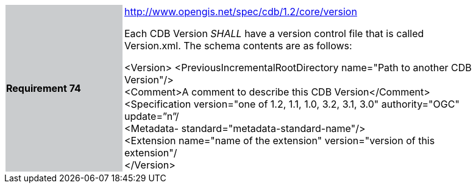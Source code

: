 [width="90%",cols="2,6"]
|===
|*Requirement 74*{set:cellbgcolor:#CACCCE}
|http://www.opengis.net/spec/cdb/core/version[http://www.opengis.net/spec/cdb/1.2/core/version] +

Each CDB Version _SHALL_ have a version control file that is called Version.xml. The schema contents are as follows:

<Version>
  <PreviousIncrementalRootDirectory name="Path to another CDB Version"/> +
  <Comment>A comment to describe this CDB Version</Comment> +
  <Specification version="one of 1.2, 1.1, 1.0, 3.2, 3.1, 3.0" authority="OGC" update=”n”/ +
  <Metadata- standard="metadata-standard-name"/> +
  <Extension name="name of the extension" version="version of this extension"/ +
</Version>

{set:cellbgcolor:#FFFFFF}
|===
